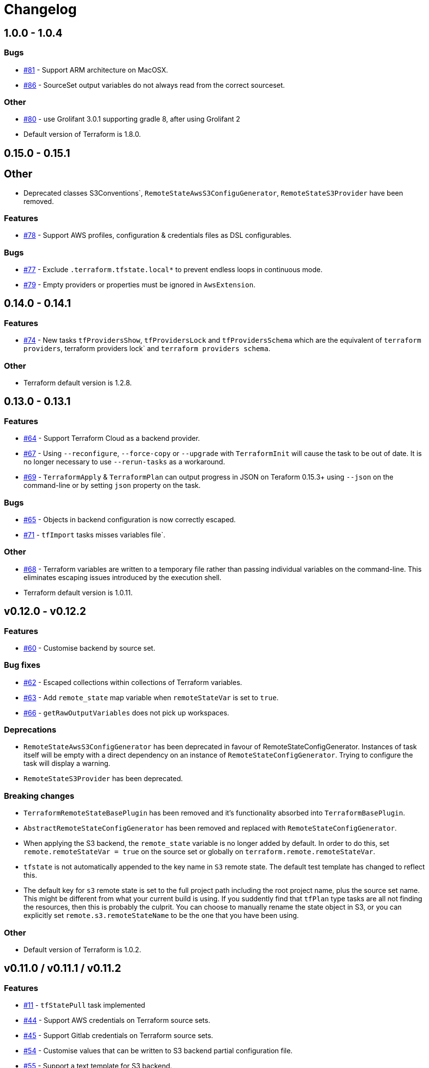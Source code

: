 = Changelog
:issue:  https://gitlab.com/ysb33rOrg/terraform-gradle-plugin/issues/
:mr:  https://gitlab.com/ysb33rOrg/terraform-gradle-plugin/merge_requests/

== 1.0.0 - 1.0.4

// tag::changelog[]

=== Bugs

* {issue}81[#81] - Support ARM architecture on MacOSX.
* {issue}86[#86] - SourceSet output variables do not always read from the correct sourceset.


=== Other

* {issue}80[#80] - use Grolifant 3.0.1 supporting gradle 8, after using Grolifant 2
* Default version of Terraform is 1.8.0.

// end::changelog[]

== 0.15.0 - 0.15.1

== Other

* Deprecated classes S3Conventions`, `RemoteStateAwsS3ConfiguGenerator`, `RemoteStateS3Provider` have been removed.

=== Features

* {issue}78[#78] - Support AWS profiles, configuration & credentials files as DSL configurables.

=== Bugs

* {issue}77[#77] - Exclude `.terraform.tfstate.local*` to prevent endless loops in continuous mode.
* {issue}79[#79] - Empty providers or properties must be ignored in `AwsExtension`.

== 0.14.0 - 0.14.1

=== Features

* {issue}74[#74] - New tasks `tfProvidersShow`, `tfProvidersLock` and `tfProvidersSchema` which are the equivalent of `terraform providers`, terraform providers lock` and `terraform providers schema`.

=== Other

* Terraform default version is 1.2.8.

== 0.13.0 - 0.13.1

=== Features

* {issue}64[#64] - Support Terraform Cloud as a backend provider.
* {issue}67[#67] - Using `--reconfigure`, `--force-copy` or `--upgrade` with `TerraformInit` will cause the task to be out of date. It is no longer necessary to use `--rerun-tasks` as a workaround.
* {issue}69[#69] - `TerraformApply` & `TerraformPlan` can output progress in JSON on Teraform 0.15.3+ using `--json` on the command-line or by setting `json` property on the task.

=== Bugs

* {issue}65[#65] - Objects in backend configuration is now correctly escaped.
* {issue}71[#71] - `tfImport` tasks misses variables file`.

=== Other

* {issue}68[#68] - Terraform variables are written to a temporary file rather than passing individual variables on the command-line. This eliminates escaping issues introduced by the execution shell.
* Terraform default version is 1.0.11.

== v0.12.0 - v0.12.2

=== Features

* {issue}60[#60] - Customise backend by source set.

=== Bug fixes

* {issue}62[#62] - Escaped collections within collections of Terraform variables.
* {issue}63[#63] - Add `remote_state` map variable when `remoteStateVar` is set to `true`.
* {issue}66[#66] - `getRawOutputVariables` does not pick up workspaces.

=== Deprecations

* `RemoteStateAwsS3ConfigGenerator` has been deprecated in favour of RemoteStateConfigGenerator. Instances of task itself will be empty with a direct dependency on an instance of `RemoteStateConfigGenerator`. Trying to configure the task will display a warning.
* `RemoteStateS3Provider` has been deprecated.

=== Breaking changes

* `TerraformRemoteStateBasePlugin` has been removed and it's functionality absorbed into `TerraformBasePlugin`.
* `AbstractRemoteStateConfigGenerator` has been removed and replaced with `RemoteStateConfigGenerator`.
* When applying the S3 backend, the `remote_state` variable is no longer added by default. In order to do this, set `remote.remoteStateVar = true` on the source set or globally on `terraform.remote.remoteStateVar`.
* `tfstate` is not automatically appended to the key name in `S3` remote state. The default test template has changed to reflect this.
* The default key for `s3` remote state is set to the full project path including the root project name, plus the source set name. This might be different from what your current build is using. If you suddently find that `tfPlan` type tasks are all not finding the resources, then this is probably the culprit. You can choose to manually rename the state object in S3, or you can explicitly set `remote.s3.remoteStateName` to be the one that you have been using.

=== Other

* Default version of Terraform is 1.0.2.


== v0.11.0 / v0.11.1 / v0.11.2

=== Features

* {issue}11[#11] - `tfStatePull` task implemented
* {issue}44[#44] - Support AWS credentials on Terraform source sets.
* {issue}45[#45] - Support Gitlab credentials on Terraform source sets.
* {issue}54[#54] - Customise values that can be written to S3 backend partial configuration file.
* {issue}55[#55] - Support a text template for S3 backend.

=== Bugs

* {issue}43[#43] - `tfOutput` should not cause `tfApply` or `tfPlan` to be invoked.
* {issue}47[#47] - `tfApply` should pass the `--target/--replace` parameters to `tfPlan`.
* {issue}48[#48] - AWS credentials should not be cached between builds.
* {issue}49[#49] - Truncate log file before task calls Terraform.
$ {issue}51[#51] - Terraform is attempting to create log content in systemroot
* {issue}53[#53] - NPE when running task `tfStatePull`.
* {issue}58[#58] - Default remote prefix needs to take project path into account.
* {issue}59[#59] - Session credentials are not passed to workspace commands.

=== Breaking changes

* `AbstractRemoteStateConfigGenerator.getTemplateResourcePath` is no longer supported as per {issue}55[#55].
* As part of {issue}54[#54], the `RemoteStateS3Provider` interface introduces a new required method called `getAttributesMap`, which could break plugins that are built on top of this suite of plugins.

=== Other

* {issue}56[#56] - `TF_APPEND_USER_AGENT` is added to the terraform execution environment.
* {issue}52[#52] - Added usage example for `getRawOutputVariables`.
* Default version of terraform is `1.0.0`.


== v0.10.0


=== Features

* {issue}16[#16] - Improved up to date checking for various Terraform tasks.
* {issue}25[#25] - File paths printed in console are shown as URIs to support better hyperlinking from IDEs.
* {issue}28[#28] - Remote S3 state can be configured on a per source set basis.
* {issue}29[#29] - Tasks `tfUpgrade` added to aid in upgrading from previous `terraform` sources where the specific version supports it.
* {issue}31[#31] - Tasks `tfFmtCheck` and `tfFmtApply` added.
* {issue}32[#32] - Remove logging levels as it is not supported by Terraform and replace by method `setLogProgress`.
* {issue}33[#33] - Support for terraform 0.15.
* {issue}34[#34] - Support workspaces.
* {issue}35[#35] -Task `tfUntaint` added.
* {issue}36[#36] - `tfApply` tasks now uses the plan generated by `tfPlan`. The latter will be executed if a plan does not exist.
* {issue}37[#37] - Certain features are only enabled for specific terraform versions.
* {issue}38[#38] - On `tfStateRm` and `tfImport`, `--path` has replaced the `--type` and `--name`.
* {issue}39[#39] - `tfPlan` & `tfApply` supports ability to replace resources.
* {issue}40[#40] - task `tfDestroyPlan` added to create a specific destruction plan. `--destroy` parameter on `tfPlan` is no longer supported. Use this new task instead.

=== Bugs

* {issue}41[#41] - `tfDestroy` should not cause `tfApply` to be executed.
* {issue}42[#42] - Skip tasks if no source files in source directory.

=== Other

* Default `terraform` version is `0.15.3`.

== v0.9.0

=== Features

* {issue}22[#22] - `tfInit` can now take `--force-copy` and `--reconfigure` ans command-line options.
* {issue}23[#23] - Support for `terraform output` as `TerraformOutput` task type as well as a provider on the source set that can return all output variables as a deeply nested map.



== v0.8.0 / v0.8.1

=== Features

* {issue}17[#17] - Remote state in S3 simplified.
* {issue}18[#18] - Ability to set destruction plan from command-line.

=== Bugs

* {issue}19[#19] - `createTfS3BackendConfiguration` should run after `generateTerraformConfig`.
* {issue}20[#20] - `remote_state` map is not passed to `terraform`.
* {issue}21[#21] - `Property` and `Provider` instances are not resolved correctly to strings in `VariablesSpec`.

=== Other

* {issue}13[#13] - Remove references to legacy task naming like `terraformXYZ`.
* {mr}17[!17] - `tfShowState` will now use `.tf` extension rather than `.txt`
* Default version of terraform is 0.12.24.


== v0.7.0 / v0.7.1 / v.0.7.2

=== Bugs

* {issue}3[#3] - Task `tfShowState` fails when using remote backend.
* {mr}14[#14] - Remove unnecessary quotes from command line argument.


== v0.6.0

=== Features

* {issue}6[#6] - Bump Terraform version to 0.12.19
* {issue}7[#7] - Use `useAwsEnvironment()` as sort-cut to add all AWS-related environmental variables to Terraform execution environment. Also on non-Windows platforms add `HOME` to Terraform environment.
* {issue}9[#9] - Support for `state mv` terraform command in the form of `TerraformStateMv` task type

=== Breaking changes

* {issue}8[#8] - Instead of ``-configure-backends` use `--no-configure-backends` for a `TerraformInit` task. The task property has also been renamed to `skipConfigureBackends` (from `configureBackend`). This was done becasue a boolean command-line extension does not take a value and rather sets the task property to `true`.


== v0.5.0 / v0.5.1

=== Features

* {issue}5[#5] - Support for `state rm` terraform command in the form of `TerraformStateRm` task type

=== Bugs

* {issue}3[#3] - Task `tfShowState` fails when using remote backend

== v0.4.0

=== Features

* Support backend config for `TerraformInit`.


== v0.3.1

=== Features

* Support for `show` terraform command in the form of `TerraformShowState` task type
* `TerraformPlan` will now also generate a text or JSON-formatted report.

=== Bugs

* {issue}2[#2] - `terraformw`should pick the correct base directory when ran from anywhere within the Gradle project

=== Breaking changes

* Tasks associated with Terraform commands are now prefixed with `tf` instead of `terraform`.


== v0.2.2

=== Features

* Variables can be defined at global, source set and task level. Where variables are the same, values at task level overrides source set and in turn source set overrides global. Task can also specify that source set and global variables can be ignored completely.
* Environment can be defined at global and at task level.
* Support for `validate` and `destroy` terraform commands.

=== Bugs

* {issue}1[#1] - Variables block in source sets are creating accidental sourcesets

== v0.1.3

=== Features

* Bootstrap Terraform without installation
* Terraform source sets
* Support for `init`, `apply`, `plan` and `import` terraform commands.


